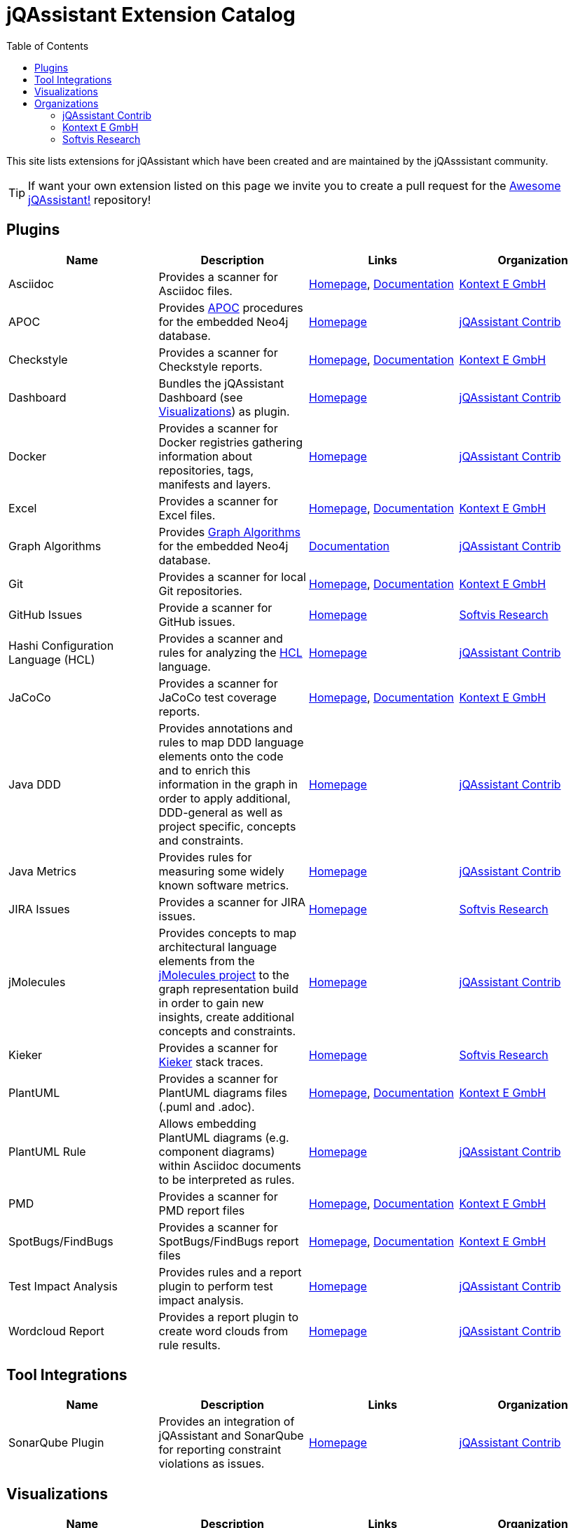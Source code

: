 :toc: left
:toclevels: 4
= jQAssistant Extension Catalog

This site lists extensions for jQAssistant which have been created and are maintained by the
jQAsssistant community.

TIP: If want your own extension listed on this page we invite you to create a pull request for the https://github.com/jQAssistant/awesome-jqassistant/[Awesome jQAssistant!^] repository!

== Plugins

[options=header]
|===
|Name      | Description | Links | Organization

| Asciidoc
| Provides a scanner for Asciidoc files.
| https://github.com/kontext-e/jqassistant-plugins[Homepage^],
https://github.com/kontext-e/jqassistant-plugins/blob/master/asciidoc/src/main/asciidoc/asciidoc.adoc[Documentation^]
| <<Kontext E GmbH>>

| APOC
| Provides https://github.com/neo4j-contrib/neo4j-apoc-procedures[APOC^] procedures for the embedded Neo4j database.
| https://github.com/jqassistant-contrib/jqassistant-apoc-plugin[Homepage]
| <<jQAssistant Contrib>>

| Checkstyle
| Provides a scanner for Checkstyle reports.
| https://github.com/kontext-e/jqassistant-plugins[Homepage^], https://github.com/kontext-e/jqassistant-plugins/blob/master/checkstyle/src/main/asciidoc/checkstyle.adoc[Documentation^]
| <<Kontext E GmbH>>

| Dashboard
| Bundles the jQAssistant Dashboard (see <<Visualizations>>) as plugin.
| https://github.com/jqassistant-contrib/jqassistant-dashboard-plugin[Homepage^]
| <<jQAssistant Contrib>>

| Docker
| Provides a scanner for Docker registries gathering information about repositories, tags, manifests and layers.
| https://github.com/jqassistant-contrib/jqassistant-dashboard-plugin[Homepage^]
| <<jQAssistant Contrib>>

| Excel
| Provides a scanner for Excel files.
| https://github.com/kontext-e/jqassistant-plugins[Homepage^], https://github.com/kontext-e/jqassistant-plugins/blob/master/excel/src/main/asciidoc/excel.adoc[Documentation^]
| <<Kontext E GmbH>>

| Graph Algorithms
| Provides https://github.com/neo4j-contrib/neo4j-graph-algorithms[Graph Algorithms^] for the embedded Neo4j database.
| https://github.com/jqassistant-contrib/jqassistant-apoc-plugin[Documentation^]
| <<jQAssistant Contrib>>

| Git
| Provides a scanner for local Git repositories.
| https://github.com/kontext-e/jqassistant-plugins[Homepage^], https://github.com/kontext-e/jqassistant-plugins/blob/master/git/src/main/asciidoc/git.adoc[Documentation^]
| <<Kontext E GmbH>>

| GitHub Issues
| Provide a scanner for GitHub issues.
| https://github.com/softvis-research/jqa-githubissues-plugin[Homepage^]
| <<Softvis Research>>

| Hashi Configuration Language (HCL)
| Provides a scanner and rules for analyzing the https://www.terraform.io[HCL^] language.
| https://github.com/jqassistant-contrib/jqassistant-hcl-plugin[Homepage^]
| <<jQAssistant Contrib>>

| JaCoCo
| Provides a scanner for JaCoCo test coverage reports.
| https://github.com/kontext-e/jqassistant-plugins[Homepage^], https://github.com/kontext-e/jqassistant-plugins/blob/master/jacoco/src/main/asciidoc/jacoco.adoc[Documentation^]
| <<Kontext E GmbH>>

| Java DDD
| Provides annotations and rules to map DDD language elements onto the code and to enrich this information in the graph in order to apply additional, DDD-general as well as project specific, concepts and constraints.
| https://github.com/jqassistant-contrib/jqassistant-java-ddd-plugin[Homepage^]
| <<jQAssistant Contrib>>

| Java Metrics
| Provides rules for measuring some widely known software metrics.
| https://github.com/jqassistant-contrib/jqassistant-java-metrics-plugin[Homepage^]
| <<jQAssistant Contrib>>

| JIRA Issues
| Provides a scanner for JIRA issues.
| https://github.com/softvis-research/jqa-jira-plugin[Homepage^]
| <<Softvis Research>>

| jMolecules
| Provides concepts to map architectural language elements from the https://github.com/xmolecules/jmolecules[jMolecules project^] to the graph representation build in order to gain new insights, create additional concepts and constraints.
| https://github.com/jqassistant-contrib/jqassistant-jmolecules-plugin[Homepage^]
| <<jQAssistant Contrib>>

| Kieker
| Provides a scanner for https://github.com/kieker-monitoring/kieker[Kieker^] stack traces.
| https://github.com/softvis-research/jqa-kieker-plugin[Homepage^]
| <<Softvis Research>>

| PlantUML
| Provides a scanner for PlantUML diagrams files (.puml and .adoc).
| https://github.com/kontext-e/jqassistant-plugins[Homepage^], https://github.com/kontext-e/jqassistant-plugins/blob/master/plantuml/src/main/asciidoc/plantuml.adoc[Documentation^]
| <<Kontext E GmbH>>

| PlantUML Rule
| Allows embedding PlantUML diagrams (e.g. component diagrams) within Asciidoc documents to be interpreted as rules.
| https://github.com/jqassistant-contrib/jqassistant-plantuml-rule-plugin[Homepage^]
| <<jQAssistant Contrib>>

| PMD
| Provides a scanner for PMD report files
| https://github.com/kontext-e/jqassistant-plugins[Homepage^], https://github.com/kontext-e/jqassistant-plugins/blob/master/pmd/src/main/asciidoc/pmd.adoc[Documentation^]
| <<Kontext E GmbH>>

| SpotBugs/FindBugs
| Provides a scanner for SpotBugs/FindBugs report files
| https://github.com/kontext-e/jqassistant-plugins[Homepage^], https://github.com/kontext-e/jqassistant-plugins/blob/master/spotbugs/src/main/asciidoc/spotbugs.adoc[Documentation^]
| <<Kontext E GmbH>>

| Test Impact Analysis
| Provides rules and a report plugin to perform test impact analysis.
| https://github.com/jqassistant-contrib/jqassistant-test-impact-analysis-plugin[Homepage^]
| <<jQAssistant Contrib>>

| Wordcloud Report
| Provides a report plugin to create word clouds from rule results.
| https://github.com/jqassistant-contrib/jqassistant-wordcloud-report-plugin[Homepage^]
| <<jQAssistant Contrib>>

|===

== Tool Integrations

[options=header]
|===
|Name      | Description | Links | Organization

| SonarQube Plugin
| Provides an integration of jQAssistant and SonarQube for reporting constraint violations as issues.
| https://github.com/jqassistant-contrib/sonar-jqassistant-plugin[Homepage^]
| <<jQAssistant Contrib>>

|===

== Visualizations

[options=header]
|===
|Name      | Description | Links | Organization

| jQAssistant Dashboard
| An extensible dashboard for interactive visualization of software structures and metrics.
| https://github.com/softvis-research/jqa-dashboard[Homepage^]
| <<Softvis Research>>

|===

== Organizations

=== jQAssistant Contrib

The `jQAssistant Contrib` organization (https://github.com/jqassistant-contrib) provides required infrastructure for the community to develop extensions including a CI enviroment and the possibility to perform releases to Maven Central.

TIP: Want to create your own jQAssistant plugin but do not want to care about build infrastructure? Just create a https://github.com/jqassistant-contrib/jqassistant-contrib-common[request] and we will do the setup for you!

=== Kontext E GmbH

https://www.kontext-e.com/[Kontext E GmbH^] is a Dresden/Germany based consulting company which over the last years has provided lots of very valuable contributions for jQAssistant.

=== Softvis Research

The research group https://home.uni-leipzig.de/svis/[Visual Software Analytics] develops and evaluates tools for exploring complex software systems in 2D, 3D and virtual reality. We combine findings and methods from the fields of software analytics, software visualization, data science, and empirical software engineering to extract, visualize, and analyze software-related data. All tools are available as open source on https://github.com/softvis-research[GitHub^].

